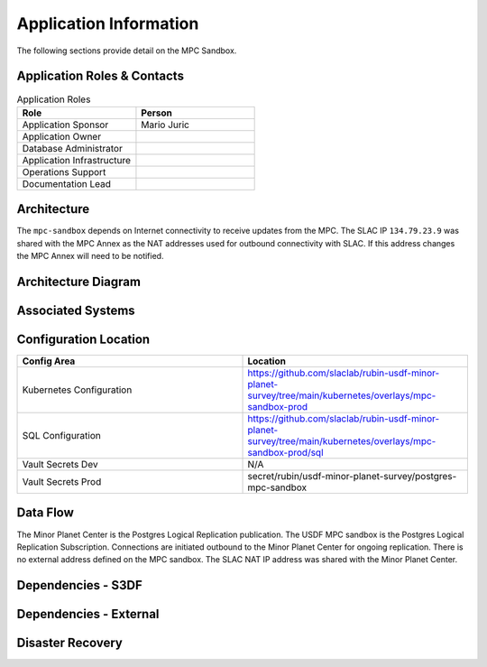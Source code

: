 #######################
Application Information
#######################

The following sections provide detail on the MPC Sandbox.

Application Roles & Contacts
============================
.. Describe who is performing the application roles.  Detailed in about section.

.. list-table:: Application Roles
   :widths: 25 25
   :header-rows: 1

   * - Role
     - Person
   * - Application Sponsor
     - Mario Juric
   * - Application Owner
     -
   * - Database Administrator
     -
   * - Application Infrastructure
     -
   * - Operations Support
     -
   * - Documentation Lead
     -

Architecture
============
.. Describe the architecture of the application including key components (e.g API servers, databases, messaging components and their roles).  Describe relevant network configuration.

The ``mpc-sandbox`` depends on Internet connectivity to receive updates from the MPC.  The SLAC IP ``134.79.23.9`` was shared with the MPC Annex as the NAT addresses used for outbound connectivity with SLAC.  If this address changes the MPC Annex will need to be notified.

Architecture Diagram
====================
.. Include architecture diagram of the application either as a mermaid chart or a picture of the diagram.

.. image:: mpc-sandbox-architecture.png
  :width: 1000
  :alt: Minor Planet Center Sandbox Replication Architecture

Associated Systems
==================
.. Describe other applications are associated with this applications.

Configuration Location
======================
.. Detail where the configuration is stored.  This is typically in GitHub, Kubernetes Configuration Maps, and/or Vault Secrets.

.. list-table::
   :widths: 25 25
   :header-rows: 1

   * - Config Area
     - Location
   * - Kubernetes Configuration
     - https://github.com/slaclab/rubin-usdf-minor-planet-survey/tree/main/kubernetes/overlays/mpc-sandbox-prod
   * - SQL Configuration
     - https://github.com/slaclab/rubin-usdf-minor-planet-survey/tree/main/kubernetes/overlays/mpc-sandbox-prod/sql
   * - Vault Secrets Dev
     - N/A
   * - Vault Secrets Prod
     - secret/rubin/usdf-minor-planet-survey/postgres-mpc-sandbox


Data Flow
=========
.. Describe how data flows through the system including upstream and downstream services

The Minor Planet Center is the Postgres Logical Replication publication.  The USDF MPC sandbox is the Postgres Logical Replication Subscription.  Connections are initiated outbound to the Minor Planet Center for ongoing replication.  There is no external address defined on the MPC sandbox.  The SLAC NAT IP address was shared with the Minor Planet Center.

Dependencies - S3DF
===================
.. Dependencies at USDF include Ceph, Weka Storage, Butler Database, LDAP, other Rubin applications, etc..  This can be none.

  * Kubernetes
  * SLAC LDAP to authenticate to the vCluster
  * Internet connectivity to receive logical replication updates.  Access is tied to the SLAC NAT address of ``134.79.23.9``
  * DNS resolution for the SBN address
  * Weka storage for Kubernetes.  The database uses a persistent volume claim.

Dependencies - External
=======================
.. Dependencies on systems external to S3DF including in US DAC, France or UK DF, or other external systems.  This can be none.

Disaster Recovery
=================
.. RTO/RPO expectations for application.
